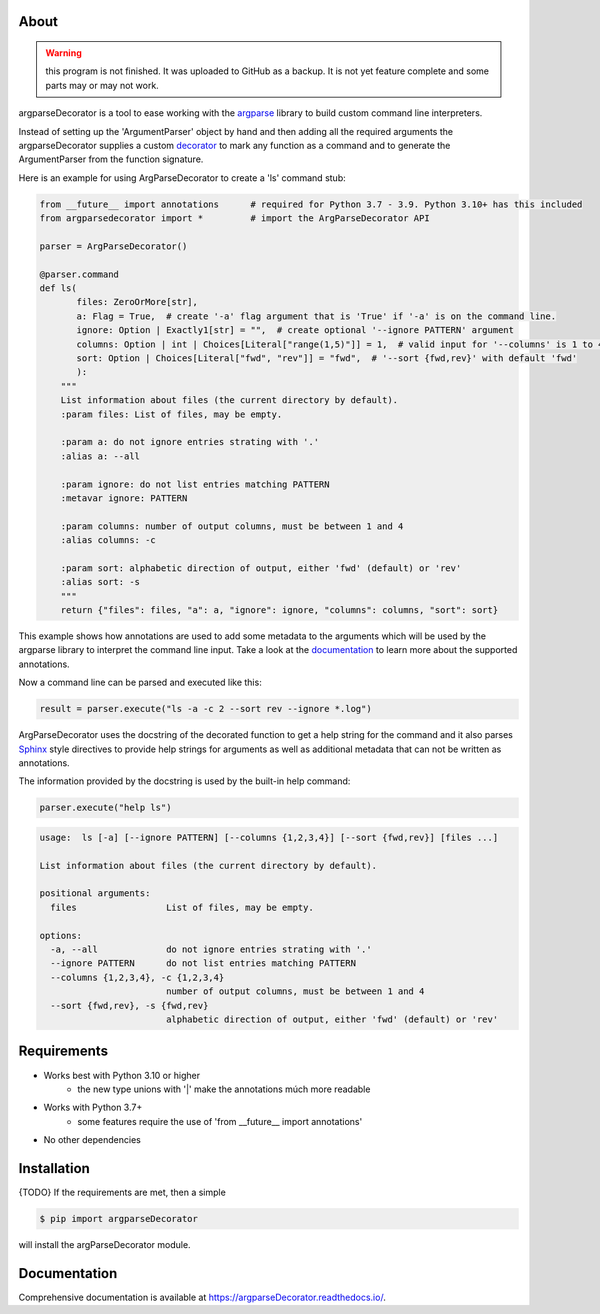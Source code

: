 About
=====

.. warning::
    this program is not finished. It was uploaded to GitHub as a backup.
    It is not yet feature complete and some parts may or may not work.

argparseDecorator is a tool to ease working with the
argparse_ library to build custom command line interpreters.

Instead of setting up the 'ArgumentParser' object by hand and then adding
all the required arguments the argparseDecorator supplies a custom decorator_
to mark any function as a command and to generate the ArgumentParser
from the function signature.

Here is an example for using ArgParseDecorator to create a 'ls' command stub:

.. code-block:: python

    from __future__ import annotations      # required for Python 3.7 - 3.9. Python 3.10+ has this included
    from argparsedecorator import *         # import the ArgParseDecorator API

    parser = ArgParseDecorator()

    @parser.command
    def ls(
           files: ZeroOrMore[str],
           a: Flag = True,  # create '-a' flag argument that is 'True' if '-a' is on the command line.
           ignore: Option | Exactly1[str] = "",  # create optional '--ignore PATTERN' argument
           columns: Option | int | Choices[Literal["range(1,5)"]] = 1,  # valid input for '--columns' is 1 to 4
           sort: Option | Choices[Literal["fwd", "rev"]] = "fwd",  # '--sort {fwd,rev}' with default 'fwd'
           ):
        """
        List information about files (the current directory by default).
        :param files: List of files, may be empty.

        :param a: do not ignore entries strating with '.'
        :alias a: --all

        :param ignore: do not list entries matching PATTERN
        :metavar ignore: PATTERN

        :param columns: number of output columns, must be between 1 and 4
        :alias columns: -c

        :param sort: alphabetic direction of output, either 'fwd' (default) or 'rev'
        :alias sort: -s
        """
        return {"files": files, "a": a, "ignore": ignore, "columns": columns, "sort": sort}

This example shows how annotations are used to add some metadata to the arguments which will be used by
the argparse library to interpret the command line input.
Take a look at the documentation_ to learn more about the supported annotations.

Now a command line can be parsed and executed like this:

.. code-block:: python

        result = parser.execute("ls -a -c 2 --sort rev --ignore *.log")

ArgParseDecorator uses the docstring of the decorated function to get a help string for the command
and it also parses Sphinx_ style directives to provide help strings for arguments as well as additional
metadata that can not be written as annotations.

The information provided by the docstring is used by the built-in help command:

.. code:: python

    parser.execute("help ls")

.. code:: output

    usage:  ls [-a] [--ignore PATTERN] [--columns {1,2,3,4}] [--sort {fwd,rev}] [files ...]

    List information about files (the current directory by default).

    positional arguments:
      files                 List of files, may be empty.

    options:
      -a, --all             do not ignore entries strating with '.'
      --ignore PATTERN      do not list entries matching PATTERN
      --columns {1,2,3,4}, -c {1,2,3,4}
                            number of output columns, must be between 1 and 4
      --sort {fwd,rev}, -s {fwd,rev}
                            alphabetic direction of output, either 'fwd' (default) or 'rev'


Requirements
============
* Works best with Python 3.10 or higher
    - the new type unions with '|' make the annotations múch more readable
* Works with Python 3.7+
    - some features require the use of 'from __future__ import annotations'
* No other dependencies

Installation
============
{TODO} If the requirements are met, then a simple

.. code:: bash

    $ pip import argparseDecorator

will install the argParseDecorator module.

Documentation
=============
Comprehensive documentation is available at https://argparseDecorator.readthedocs.io/.


.. _argparse: https://docs.python.org/3/library/argparse.html
.. _decorator: https://docs.python.org/3/glossary.html#term-decorator
.. _type_annotations: https://docs.python.org/3/library/typing.html
.. _docstring: https://peps.python.org/pep-0257/
.. _Sphinx: https://sphinx-rtd-tutorial.readthedocs.io/en/latest/docstrings.html